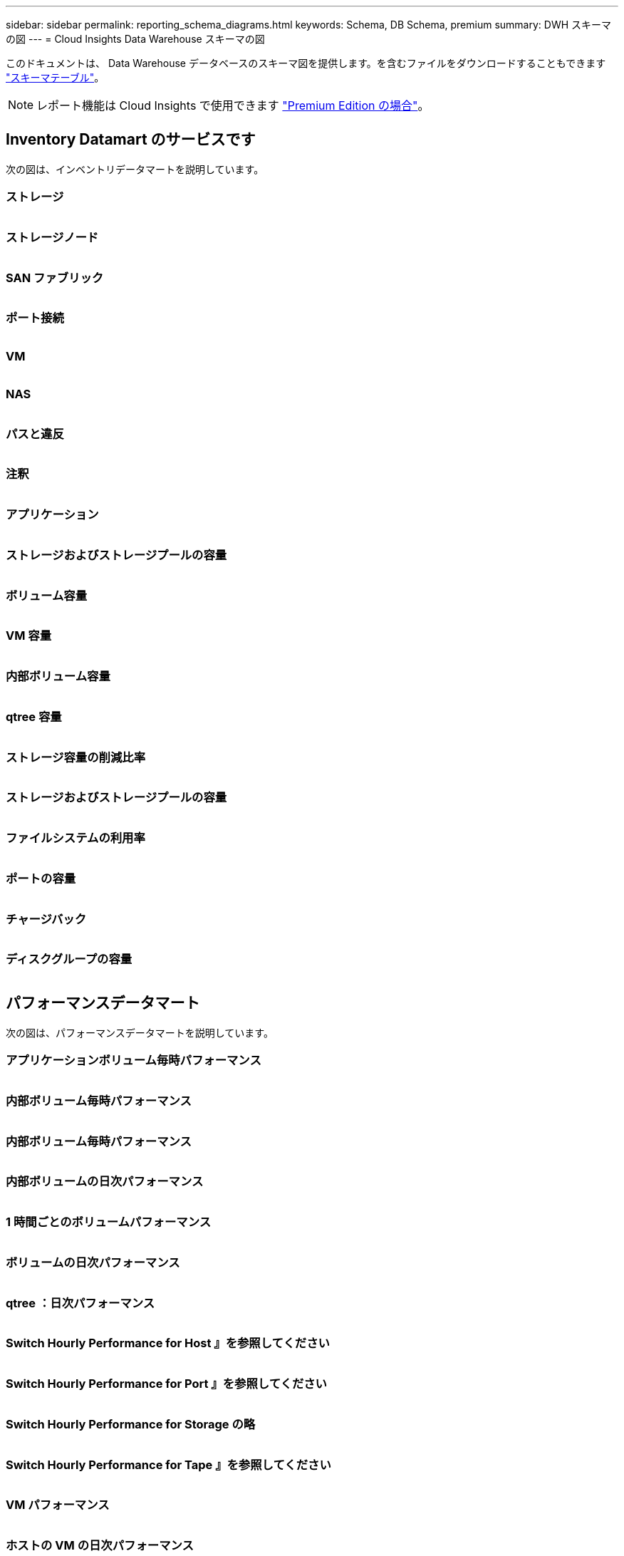 ---
sidebar: sidebar 
permalink: reporting_schema_diagrams.html 
keywords: Schema, DB Schema, premium 
summary: DWH スキーマの図 
---
= Cloud Insights Data Warehouse スキーマの図


[role="lead"]
このドキュメントは、 Data Warehouse データベースのスキーマ図を提供します。を含むファイルをダウンロードすることもできます link:ci_reporting_database_schema.pdf["スキーマテーブル"]。


NOTE: レポート機能は Cloud Insights で使用できます link:concept_subscribing_to_cloud_insights.html["Premium Edition の場合"]。



== Inventory Datamart のサービスです

次の図は、インベントリデータマートを説明しています。



=== ストレージ

image:storage.png[""]



=== ストレージノード

image:storage_node.png[""]



=== SAN ファブリック

image:fabric.png[""]



=== ポート接続

image:connectivity.png[""]



=== VM

image:vm.png[""]



=== NAS

image:nas.png[""]



=== パスと違反

image:logical.png[""]



=== 注釈

image:annotations.png[""]



=== アプリケーション

image:apps_annot.png[""]



=== ストレージおよびストレージプールの容量

image:Storage_and_Storage_Pool_Capacity_Fact.png[""]



=== ボリューム容量

image:Volume_Capacity.jpg[""]



=== VM 容量

image:VM_Capacity_Fact.png[""]



=== 内部ボリューム容量

image:Internal_Volume_Capacity_Fact.png[""]



=== qtree 容量

image:Qtree_Capacity_Fact.png[""]



=== ストレージ容量の削減比率

image:efficiency.png[""]



=== ストレージおよびストレージプールの容量

image:Storage_and_Storage_Pool_Capacity_Fact.png[""]



=== ファイルシステムの利用率

image:fs_util.png[""]



=== ポートの容量

image:ports.png[""]



=== チャージバック

image:Chargeback_Fact.png[""]



=== ディスクグループの容量

image:Disk_Group_Capacity.png[""]



== パフォーマンスデータマート

次の図は、パフォーマンスデータマートを説明しています。



=== アプリケーションボリューム毎時パフォーマンス

image:application_performance_fact.png[""]



=== 内部ボリューム毎時パフォーマンス

image:host_performance_fact.png[""]



=== 内部ボリューム毎時パフォーマンス

image:internal_volume_performance_fact.png[""]



=== 内部ボリュームの日次パフォーマンス

image:internal_volume_daily_performance_fact.png[""]



=== 1 時間ごとのボリュームパフォーマンス

image:vmdk_hourly_performance_fact.png[""]



=== ボリュームの日次パフォーマンス

image:volume_daily_performance_fact.png[""]



=== qtree ：日次パフォーマンス

image:QtreeDailyPerformanceFact.png[""]



=== Switch Hourly Performance for Host 』を参照してください

image:switch_performance_for_host_hourly_fact.png[""]



=== Switch Hourly Performance for Port 』を参照してください

image:switch_performance_for_port_hourly_fact.png[""]



=== Switch Hourly Performance for Storage の略

image:switch_performance_for_storage_hourly_fact.png[""]



=== Switch Hourly Performance for Tape 』を参照してください

image:switch_performance_for_tape_hourly_fact.png[""]



=== VM パフォーマンス

image:vm_hourly_performance_fact.png[""]



=== ホストの VM の日次パフォーマンス

image:vm_daily_performance_fact.png[""]



=== ホストの VM 1 時間ごとのパフォーマンス

image:vm_hourly_performance_fact.png[""]



=== ホストの VM の日次パフォーマンス

image:vm_daily_performance_fact.png[""]



=== ホストの VM 1 時間ごとのパフォーマンス

image:vm_hourly_performance_fact.png[""]



=== VMDK の日次パフォーマンス

image:vmdk_daily_performance_fact.png[""]



=== VMDK 毎時パフォーマンス

image:vmdk_hourly_performance_fact.png[""]



=== Storage Node Hourly Performance の略

image:storage_node_hourly_performance_fact.png[""]



=== ディスクの日次パフォーマンス

image:disk_daily_performance_fact.png[""]



=== Disk Hourly Performance の 2 つの機能が

image:disk_hourly_performance_fact.png[""]
